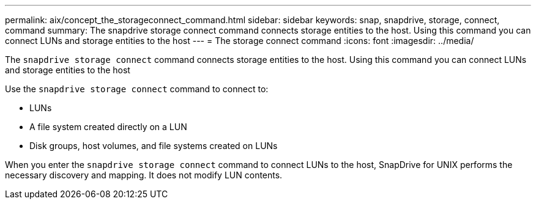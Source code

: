 ---
permalink: aix/concept_the_storageconnect_command.html
sidebar: sidebar
keywords: snap, snapdrive, storage, connect, command
summary: The snapdrive storage connect command connects storage entities to the host. Using this command you can connect LUNs and storage entities to the host
---
= The storage connect command
:icons: font
:imagesdir: ../media/

[.lead]
The `snapdrive storage connect` command connects storage entities to the host. Using this command you can connect LUNs and storage entities to the host

Use the `snapdrive storage connect` command to connect to:

* LUNs
* A file system created directly on a LUN
* Disk groups, host volumes, and file systems created on LUNs

When you enter the `snapdrive storage connect` command to connect LUNs to the host, SnapDrive for UNIX performs the necessary discovery and mapping. It does not modify LUN contents.
